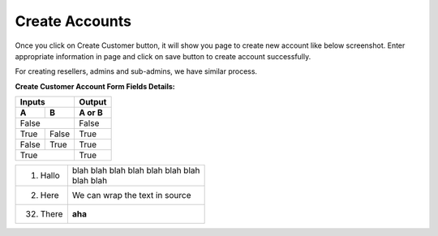 ================
Create Accounts
================


Once you click on Create Customer button, it will show you page to create new account like below screenshot. Enter appropriate information in page and click on save button to create account successfully. 

For creating resellers, admins and sub-admins, we have similar process.


.. image:: /Images/cutomer_add.png


**Create Customer Account Form Fields Details:**

==============   ====================================================================================================
Account Number   Also referred as User Name, Card Number or ID Card is typically a 10 unique digits that identify an 
                 account into the system.
--------------   ----------------------------------------------------------------------------------------------------
Password         The password that needs to be provided to the customer so he/she can log into portal. 
Pin              Calling Card Pin
=============    ====================================================================================================




=====  =====  ======                       
Inputs        Output
------------  ------
  A      B    A or B
=====  =====  ======
False         False
------------  ------
True   False  True
False  True   True
True          True
============  ======




===========  ================
1. Hallo     | blah blah blah
               blah blah blah
               blah
             | blah blah
2. Here      We can wrap the
             text in source
32. There    **aha**
===========  ================






